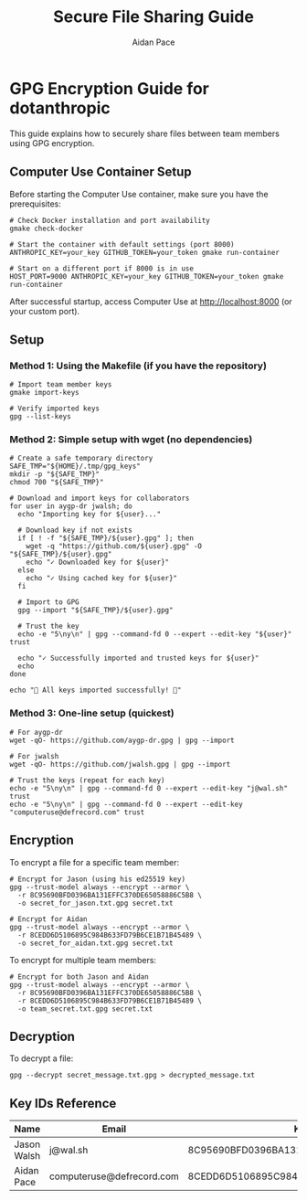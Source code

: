 #+TITLE: Secure File Sharing Guide
#+AUTHOR: Aidan Pace
#+EMAIL: computeruse@defrecord.com

* GPG Encryption Guide for dotanthropic

This guide explains how to securely share files between team members using GPG encryption.

** Computer Use Container Setup
Before starting the Computer Use container, make sure you have the prerequisites:

#+begin_src shell
# Check Docker installation and port availability
gmake check-docker

# Start the container with default settings (port 8000)
ANTHROPIC_KEY=your_key GITHUB_TOKEN=your_token gmake run-container

# Start on a different port if 8000 is in use
HOST_PORT=9000 ANTHROPIC_KEY=your_key GITHUB_TOKEN=your_token gmake run-container
#+end_src

After successful startup, access Computer Use at http://localhost:8000 (or your custom port).

** Setup

*** Method 1: Using the Makefile (if you have the repository)
#+begin_src shell
# Import team member keys
gmake import-keys

# Verify imported keys
gpg --list-keys
#+end_src

*** Method 2: Simple setup with wget (no dependencies)
#+begin_src shell
# Create a safe temporary directory
SAFE_TMP="${HOME}/.tmp/gpg_keys"
mkdir -p "${SAFE_TMP}"
chmod 700 "${SAFE_TMP}"

# Download and import keys for collaborators
for user in aygp-dr jwalsh; do
  echo "Importing key for ${user}..."
  
  # Download key if not exists
  if [ ! -f "${SAFE_TMP}/${user}.gpg" ]; then
    wget -q "https://github.com/${user}.gpg" -O "${SAFE_TMP}/${user}.gpg"
    echo "✓ Downloaded key for ${user}"
  else
    echo "✓ Using cached key for ${user}"
  fi
  
  # Import to GPG
  gpg --import "${SAFE_TMP}/${user}.gpg"
  
  # Trust the key
  echo -e "5\ny\n" | gpg --command-fd 0 --expert --edit-key "${user}" trust
  
  echo "✓ Successfully imported and trusted keys for ${user}"
  echo
done

echo "🎉 All keys imported successfully! 🎉"
#+end_src

*** Method 3: One-line setup (quickest)
#+begin_src shell
# For aygp-dr
wget -qO- https://github.com/aygp-dr.gpg | gpg --import

# For jwalsh
wget -qO- https://github.com/jwalsh.gpg | gpg --import

# Trust the keys (repeat for each key)
echo -e "5\ny\n" | gpg --command-fd 0 --expert --edit-key "j@wal.sh" trust
echo -e "5\ny\n" | gpg --command-fd 0 --expert --edit-key "computeruse@defrecord.com" trust
#+end_src

** Encryption

To encrypt a file for a specific team member:

#+begin_src shell
# Encrypt for Jason (using his ed25519 key)
gpg --trust-model always --encrypt --armor \
  -r 8C95690BFD0396BA131EFFC370DE65058886C5B8 \
  -o secret_for_jason.txt.gpg secret.txt

# Encrypt for Aidan
gpg --trust-model always --encrypt --armor \
  -r 8CEDD6D5106895C984B633FD79B6CE1B71B45489 \
  -o secret_for_aidan.txt.gpg secret.txt
#+end_src

To encrypt for multiple team members:

#+begin_src shell
# Encrypt for both Jason and Aidan
gpg --trust-model always --encrypt --armor \
  -r 8C95690BFD0396BA131EFFC370DE65058886C5B8 \
  -r 8CEDD6D5106895C984B633FD79B6CE1B71B45489 \
  -o team_secret.txt.gpg secret.txt
#+end_src

** Decryption

To decrypt a file:

#+begin_src shell
gpg --decrypt secret_message.txt.gpg > decrypted_message.txt
#+end_src

** Key IDs Reference

| Name       | Email                    | Key ID                             | Type    |
|------------+--------------------------+------------------------------------+---------|
| Jason Walsh | j@wal.sh                | 8C95690BFD0396BA131EFFC370DE65058886C5B8 | ed25519 |
| Aidan Pace | computeruse@defrecord.com | 8CEDD6D5106895C984B633FD79B6CE1B71B45489 | rsa4096 |
